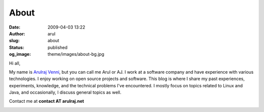 About
#####
:date: 2009-04-03 13:22
:author: arul
:slug: about
:status: published
:og_image: theme/images/about-bg.jpg

Hi all,

My name is `Arulraj Venni <https://www.linkedin.com/in/arulrajnet/>`__, but you can call me Arul or AJ. I work at a software company and have experience with various technologies. I enjoy working on open source projects and software. This blog is where I share my past experiences, experiments, knowledge, and the technical problems I've encountered. I mostly focus on topics related to Linux and Java, and occasionally, I discuss general topics as well.

Contact me at **contact AT arulraj.net**

|Arul blog logo|

.. |Arul blog logo| image:: http://3.bp.blogspot.com/_X5tq9y9xv2s/TRElax_EI-I/AAAAAAAAAkQ/5FqA1MkYviQ/s1600/logo.png
